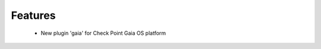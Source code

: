 --------------------------------------------------------------------------------
                            Features 
--------------------------------------------------------------------------------

 * New plugin 'gaia' for Check Point Gaia OS platform
 